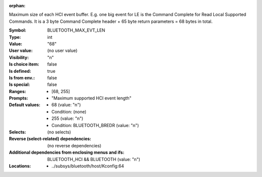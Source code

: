 :orphan:

.. title:: BLUETOOTH_MAX_EVT_LEN

.. option:: CONFIG_BLUETOOTH_MAX_EVT_LEN:
.. _CONFIG_BLUETOOTH_MAX_EVT_LEN:

Maximum size of each HCI event buffer. E.g. one big event
for LE is the Command Complete for Read Local Supported
Commands. It is a 3 byte Command Complete header + 65 byte
return parameters = 68 bytes in total.



:Symbol:           BLUETOOTH_MAX_EVT_LEN
:Type:             int
:Value:            "68"
:User value:       (no user value)
:Visibility:       "n"
:Is choice item:   false
:Is defined:       true
:Is from env.:     false
:Is special:       false
:Ranges:

 *  [68, 255]
:Prompts:

 *  "Maximum supported HCI event length"
:Default values:

 *  68 (value: "n")
 *   Condition: (none)
 *  255 (value: "n")
 *   Condition: BLUETOOTH_BREDR (value: "n")
:Selects:
 (no selects)
:Reverse (select-related) dependencies:
 (no reverse dependencies)
:Additional dependencies from enclosing menus and ifs:
 BLUETOOTH_HCI && BLUETOOTH (value: "n")
:Locations:
 * ../subsys/bluetooth/host/Kconfig:64